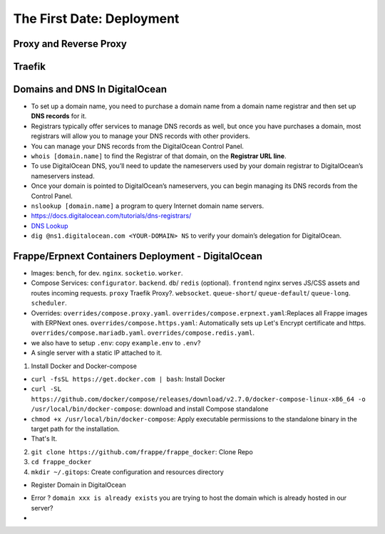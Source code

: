 The First Date: Deployment
===========================

Proxy and Reverse Proxy
************************


Traefik
********


Domains and DNS In DigitalOcean
********************************
* To set up a domain name, you need to purchase a domain name from a domain name registrar and then set up **DNS records** for it.
* Registrars typically offer services to manage DNS records as well, but once you have purchases a domain, most registrars will allow you to manage your DNS records with other providers.
* You can manage your DNS records from the DigitalOcean Control Panel. 
* ``whois [domain.name]`` to find the Registrar of that domain, on the **Registrar URL line**.
* To use DigitalOcean DNS, you’ll need to update the nameservers used by your domain registrar to DigitalOcean’s nameservers instead.
* Once your domain is pointed to DigitalOcean’s nameservers, you can begin managing its DNS records from the Control Panel.
* ``nslookup [domain.name]`` a program to query Internet domain name servers.
* `https://docs.digitalocean.com/tutorials/dns-registrars/ <https://docs.digitalocean.com/tutorials/dns-registrars/>`_
* `DNS Lookup <https://www.digitalocean.com/community/tools/dns>`_  
* ``dig @ns1.digitalocean.com <YOUR-DOMAIN> NS`` to verify your domain’s delegation for DigitalOcean. 


Frappe/Erpnext Containers Deployment - DigitalOcean
*******************************************************
* Images: ``bench``, for dev. ``nginx``. ``socketio``. ``worker``.
* Compose Services: ``configurator``. ``backend``. ``db``/ ``redis`` (optional). ``frontend`` nginx serves JS/CSS assets and routes incoming requests. ``proxy`` Traefik Proxy?. ``websocket``. ``queue-short``/ ``queue-default``/ ``queue-long``. ``scheduler``.
* Overrides: ``overrides/compose.proxy.yaml``. ``overrides/compose.erpnext.yaml``:Replaces all Frappe images with ERPNext ones. ``overrides/compose.https.yaml``: Automatically sets up Let's Encrypt certificate and https. ``overrides/compose.mariadb.yaml``. ``overrides/compose.redis.yaml``.
* we also have to setup ``.env``: copy ``example.env`` to ``.env``?

* A single server with a static IP attached to it.

1. Install Docker and Docker-compose

* ``curl -fsSL https://get.docker.com | bash``: Install Docker
* ``curl -SL https://github.com/docker/compose/releases/download/v2.7.0/docker-compose-linux-x86_64 -o /usr/local/bin/docker-compose``: download and install Compose standalone
* ``chmod +x /usr/local/bin/docker-compose``: Apply executable permissions to the standalone binary in the target path for the installation.
* That's It.

2. ``git clone https://github.com/frappe/frappe_docker``: Clone Repo
3. ``cd frappe_docker``
4. ``mkdir ~/.gitops``: Create configuration and resources directory

* Register Domain in DigitalOcean
- Error ? ``domain xxx is already exists`` you are trying to host the domain which is already hosted in our server?
- 